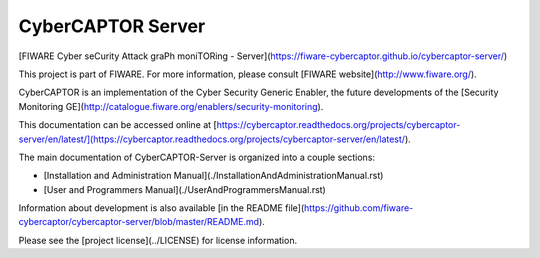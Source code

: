 CyberCAPTOR Server
==============

[FIWARE Cyber seCurity Attack graPh moniTORing - Server](https://fiware-cybercaptor.github.io/cybercaptor-server/)

This project is part of FIWARE. For more information, please consult [FIWARE website](http://www.fiware.org/).

CyberCAPTOR is an implementation of the Cyber Security Generic Enabler, the future developments of the [Security Monitoring GE](http://catalogue.fiware.org/enablers/security-monitoring).

This documentation can be accessed online at [https://cybercaptor.readthedocs.org/projects/cybercaptor-server/en/latest/](https://cybercaptor.readthedocs.org/projects/cybercaptor-server/en/latest/).

The main documentation of CyberCAPTOR-Server is organized into a couple sections:

- [Installation and Administration Manual](./InstallationAndAdministrationManual.rst)
- [User and Programmers Manual](./UserAndProgrammersManual.rst)

Information about development is also available [in the README file](https://github.com/fiware-cybercaptor/cybercaptor-server/blob/master/README.md).

Please see the [project license](../LICENSE) for license information.
